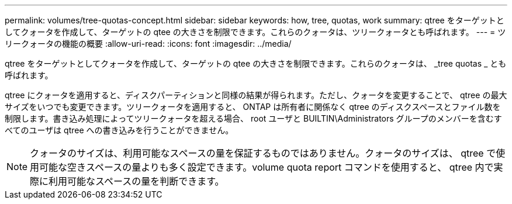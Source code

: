 ---
permalink: volumes/tree-quotas-concept.html 
sidebar: sidebar 
keywords: how, tree, quotas, work 
summary: qtree をターゲットとしてクォータを作成して、ターゲットの qtee の大きさを制限できます。これらのクォータは、ツリークォータとも呼ばれます。 
---
= ツリークォータの機能の概要
:allow-uri-read: 
:icons: font
:imagesdir: ../media/


[role="lead"]
qtree をターゲットとしてクォータを作成して、ターゲットの qtee の大きさを制限できます。これらのクォータは、 _tree quotas _ とも呼ばれます。

qtree にクォータを適用すると、ディスクパーティションと同様の結果が得られます。ただし、クォータを変更することで、 qtree の最大サイズをいつでも変更できます。ツリークォータを適用すると、 ONTAP は所有者に関係なく qtree のディスクスペースとファイル数を制限します。書き込み処理によってツリークォータを超える場合、 root ユーザと BUILTIN\Administrators グループのメンバーを含むすべてのユーザは qtree への書き込みを行うことができません。

[NOTE]
====
クォータのサイズは、利用可能なスペースの量を保証するものではありません。クォータのサイズは、 qtree で使用可能な空きスペースの量よりも多く設定できます。volume quota report コマンドを使用すると、 qtree 内で実際に利用可能なスペースの量を判断できます。

====